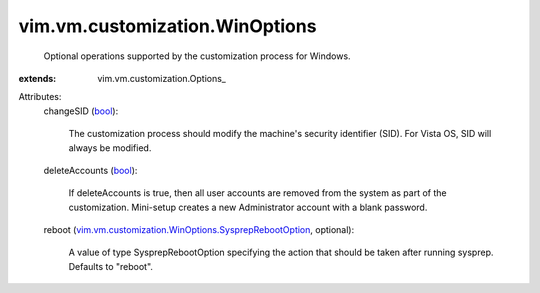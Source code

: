 
vim.vm.customization.WinOptions
===============================
  Optional operations supported by the customization process for Windows.
:extends: vim.vm.customization.Options_

Attributes:
    changeSID (`bool <https://docs.python.org/2/library/stdtypes.html>`_):

       The customization process should modify the machine's security identifier (SID). For Vista OS, SID will always be modified.
    deleteAccounts (`bool <https://docs.python.org/2/library/stdtypes.html>`_):

       If deleteAccounts is true, then all user accounts are removed from the system as part of the customization. Mini-setup creates a new Administrator account with a blank password.
    reboot (`vim.vm.customization.WinOptions.SysprepRebootOption <vim/vm/customization/WinOptions/SysprepRebootOption.rst>`_, optional):

       A value of type SysprepRebootOption specifying the action that should be taken after running sysprep. Defaults to "reboot".
